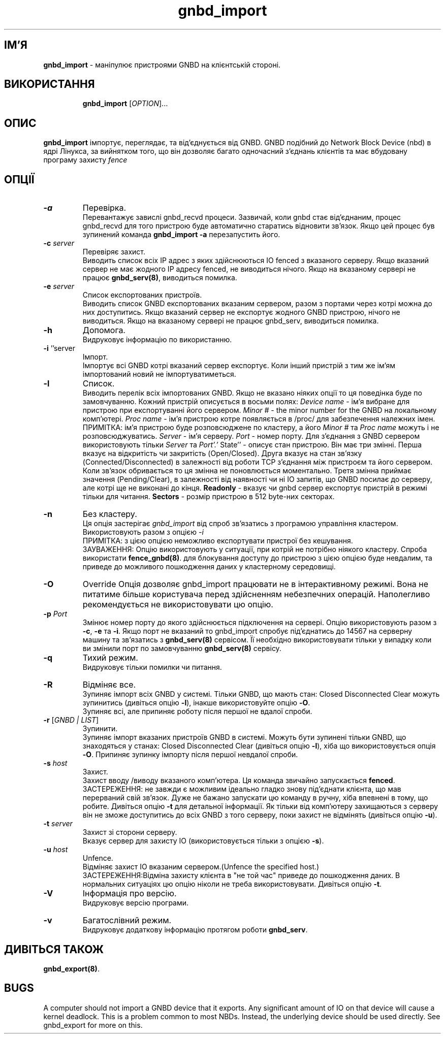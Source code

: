 ." © 2005-2007 DLOU, GNU FDL
." URL: <http://docs.linux.org.ua/index.php/Man_Contents>
." Supported by <docs@linux.org.ua>
."
." Permission is granted to copy, distribute and/or modify this document
." under the terms of the GNU Free Documentation License, Version 1.2
." or any later version published by the Free Software Foundation;
." with no Invariant Sections, no Front-Cover Texts, and no Back-Cover Texts.
." 
." A copy of the license is included  as a file called COPYING in the
." main directory of the man-pages-* source package.
."
." This manpage has been automatically generated by wiki2man.py
." This tool can be found at: <http://wiki2man.sourceforge.net>
." Please send any bug reports, improvements, comments, patches, etc. to
." E-mail: <wiki2man-develop@lists.sourceforge.net>.

.TH "gnbd_import" "8" "v 1.01.00 переклад альфа версія 2007-10-27-16:31" "© 2005-2007 DLOU, GNU FDL" "Кластерні файлові системи"

."Copyright (C) Sistina Software, Inc.  1997-2003  All rights reserved.
." Copyright (C) 2004 Red Hat, Inc.  All rights reserved.

.SH "ІМ'Я"
.PP

\fBgnbd_import\fR \- маніпулює пристроями GNBD на клієнтській стороні.

.SH "ВИКОРИСТАННЯ"
.PP

.RS
.nf
    \fBgnbd_import\fR [\fIOPTION\fR]...

.fi
.RE

.SH "ОПИС"
.PP

\fBgnbd_import\fR імпортує, переглядає, та від'єднується від GNBD. GNBD подібний до Network Block Device (nbd) в ядрі Лінукса, за вийнятком того, що він дозволяє багато одночасний з'єднань клієнтів та має вбудовану програму захисту \fIfence\fR

.SH "ОПЦІЇ"
.PP

.RS
.nf
       

.fi
.RE
.TP
.B \fB\-a\fR
Перевірка.
.br
Перевантажує завислі gnbd_recvd процеси. Зазвичай, коли gnbd стає від'єднаним, процес gnbd_recvd для того пристрою буде автоматично старатись відновити зв'язок. Якщо цей процес був зупинений команда \fBgnbd_import \-a\fR перезапустить його.

.TP
.B \fB\-c\fR \fIserver\fR
.br
Перевіряє захист.
.br
Виводить список всіх IP адрес з яких здійснюються IO fenced з вказаного серверу. Якщо вказаний сервер не має жодного IP адресу fenced, не виводиться нічого. Якщо на вказаному сервері не працює \fBgnbd_serv(8)\fR, виводиться помилка.

.TP
.B \fB\-e\fR \fIserver\fR
.br
Список експортованих пристроїв.
.br
Виводить список GNBD експортованих вказаним сервером, разом з портами через котрі можна до них доступитись. Якщо вказаний сервер не експортує жодного GNBD пристрою, нічого не виводиться.  Якщо на вказаному сервері не працює gnbd_serv, виводиться помилка.

.TP
.B \fB\-h\fR
Допомога.
.br
Видруковує інформацію по використанню.

.TP
.B \fB\-i\fR ''server
.br
Імпорт.
.br
Імпортує всі GNBD котрі вказаний сервер експортує. Коли інший пристрій з тим же ім'ям імпортований новий не імпортуватиметься.

.TP
.B \fB\-l\fR
Список.
.br
Виводить перелік всіх імпортованих GNBD. Якщо не вказано ніяких опції то ця поведінка буде по замовчуванню. Кожний пристрій описується в восьми полях: \fIDevice name\fR \- ім'я вибране для пристрою при експортуванні його сервером. \fIMinor #\fR \- the minor number for the  GNBD на локальному комп'ютері. \fIProc  name\fR \- ім'я пристрою котре появляється в /proc/ для забезпечення належних імен. ПРИМІТКА: ім'я пристрою буде розповсюджене по кластеру, а його \fIMinor #\fR та \fIProc name\fR можуть і не розповсюджуватись. \fIServer\fR \- ім'я серверу. \fIPort\fR \- номер порту. Для з'єднання з GNBD сервером використовують тільки \fIServer\fR та \fIPort'.' \fRState'' \- описує стан пристрою. Він має три змінні. Перша вказує на відкритість чи закритість (Open/Closed). Друга вказує на стан зв'язку (Connected/Disconnected) в залежності від роботи TCP з'єднання між пристроєм та його сервером. Коли зв'язок обривається то ця змінна не поновлюється моментально. Третя змінна приймає значення (Pending/Clear), в залежності від наявності чи ні IO запитів, що GNBD посилає до серверу, але котрі ще не виконані до кінця. \fBReadonly\fR \-  вказує чи gnbd сервер експортує пристрій в режимі тільки для читання. \fBSectors\fR \- розмір пристрою в 512 byte\-них секторах.

.TP
.B \fB\-n\fR
Без кластеру.
.br
Ця опція застерігає \fIgnbd_import\fR від спроб зв'язатись з програмою управління кластером. Використовують разом з опцією \fI\-i\fR
.br
ПРИМІТКА: з цією опцією неможливо експортувати пристрої без кешування.
.br
ЗАУВАЖЕННЯ: Опцію використовують у ситуації, при котрій не потрібно ніякого кластеру. Спроба використати \fBfence_gnbd(8)\fR. для блокування доступу до пристрою з цією опцією буде невдалим, та приведе до можливого пошкодження даних у кластерному середовищі.

.TP
.B \fB\-O\fR
Override
Опція дозволяє gnbd_import працювати не в інтерактивному режимі. Вона не питатиме більше користувача перед здійсненням небезпечних операцій. Наполегливо рекомендується не використовувати цю опцію.

.TP
.B \fB\-p\fR \fIPort\fR
.br
Змінює номер порту до якого здійснюється підключення на сервері. Опцію використовують разом з \fB\-c\fR, \fB\-e\fR та \fB\-i\fR. Якщо порт не вказаний то gnbd_import спробує під'єднатись до 14567 на серверну машину та зв'язатись з \fBgnbd_serv(8)\fR сервісом. Її необхідно використовувати тільки у випадку коли ви змінили порт по замовчуванню \fBgnbd_serv(8)\fR сервісу.

.TP
.B \fB\-q\fR
Тихий режим.
.br
Видруковує тільки помилки чи питання.

.TP
.B \fB\-R\fR
Відміняє все.
.br
Зупиняє імпорт всіх GNBD у системі. Тільки GNBD, що мають стан: Closed Disconnected  Clear можуть зупинитись (дивіться опцію \fB\-l\fR), інакше використовуйте опцію \fB\-O\fR.
.br
Зупиняє всі, але припиняє роботу після першої не вдалої спроби.

.TP
.B \fB\-r\fR [\fIGNBD | LIST\fR]
.br
Зупинити.
.br
Зупиняє імпорт вказаних пристроїв GNBD в системі. Можуть бути зупинені тільки GNBD, що знаходяться у станах: Closed  Disconnected Clear (дивіться опцію \fB\-l\fR), хіба що використовується опція \fB\-O\fR. Припиняє зупинку імпорту після першої невдалої спроби.

.TP
.B \fB\-s\fR \fIhost\fR
Захист.
.br
Захист вводу /виводу вказаного комп'ютера. Ця команда звичайно запускається \fBfenced\fR.
.br
ЗАСТЕРЕЖЕННЯ: не завжди є можливим ідеально гладко знову під'єднати клієнта, що мав перерваний свій зв'язок. Дуже не бажано запускати цю команду в ручну, хіба впевнені в тому, що робите. Дивіться опцію \fB\-t\fR для детальної інформації. Як тільки від комп'ютеру захищаються з серверу він не зможе доступитись до всіх GNBD з того серверу, поки захист не відмінять (дивіться опцію \fB\-u\fR).

.TP
.B \fB\-t\fR \fIserver\fR
Захист зі сторони серверу.
.br
Вказує сервер для захисту IO (використовується тільки з опцією \fB\-s\fR).

.TP
.B \fB\-u\fR \fIhost\fR
Unfence.
.br
Відміняє захист IO вказаним сервером.(Unfence  the  specified  host.)
.br
ЗАСТЕРЕЖЕННЯ:Відміна захисту клієнта в "не той час" приведе до пошкодження даних. В нормальних ситуаціях цю опцію ніколи не треба використовувати. Дивіться опцію \fB\-t\fR.

.TP
.B \fB\-V\fR
Інформація про версію.
.br
Видруковує версію програми.

.TP
.B \fB\-v\fR
Багатослівний режим.
.br
Видруковує додаткову інформацію протягом роботи \fBgnbd_serv\fR.

.SH "ДИВІТЬСЯ ТАКОЖ"
.PP

\fBgnbd_export(8)\fR.

.SH "BUGS"
.PP

A computer should not import a GNBD device that it exports.  Any significant amount of IO on that device will cause a kernel deadlock. This is a problem common to  most  NBDs.  Instead, the underlying device should be used directly. See gnbd_export for more on this.

